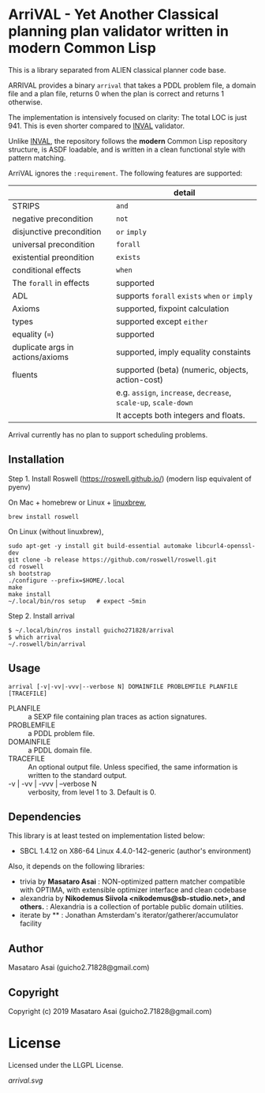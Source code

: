 
* ArriVAL - Yet Another Classical planning plan validator written in *modern* Common Lisp

This is a library separated from ALIEN classical planner code base.

ARRIVAL provides a binary =arrival= that takes a PDDL problem file, a domain file and
a plan file, returns 0 when the plan is correct and returns 1 otherwise.

The implementation is intensively focused on clarity: The total LOC is just 941.
This is even shorter compared to [[https://github.com/patrikhaslum/INVAL][INVAL]] validator.

Unlike [[https://github.com/patrikhaslum/INVAL][INVAL]], the repository follows the *modern* Common Lisp repository
structure, is ASDF loadable, and is written in a clean functional style with
pattern matching.

ArriVAL ignores the =:requirement=. The following features are supported:

|                                  | detail                                                          |
|----------------------------------+-----------------------------------------------------------------|
| STRIPS                           | =and=                                                           |
| negative precondition            | =not=                                                           |
| disjunctive precondition         | =or= =imply=                                                    |
| universal precondition           | =forall=                                                        |
| existential preondition          | =exists=                                                        |
| conditional effects              | =when=                                                          |
| The =forall= in effects          | supported                                                       |
| ADL                              | supports =forall= =exists= =when= =or= =imply=                  |
| Axioms                           | supported, fixpoint calculation                                 |
| types                            | supported except =either=                                       |
| equality (===)                   | supported                                                       |
| duplicate args in actions/axioms | supported, imply equality constaints                            |
|----------------------------------+-----------------------------------------------------------------|
| fluents                          | supported (beta) (numeric, objects, action-cost)                |
|                                  | e.g. =assign=, =increase=, =decrease=, =scale-up=, =scale-down= |
|                                  | It accepts both integers and floats.                            |

Arrival currently has no plan to support scheduling problems.


** Installation

Step 1. Install Roswell (https://roswell.github.io/) (modern lisp equivalent of pyenv)

On Mac + homebrew or Linux + [[https://docs.brew.sh/Homebrew-on-Linux][linuxbrew]],

: brew install roswell

On Linux (without linuxbrew),

: sudo apt-get -y install git build-essential automake libcurl4-openssl-dev
: git clone -b release https://github.com/roswell/roswell.git
: cd roswell
: sh bootstrap
: ./configure --prefix=$HOME/.local
: make
: make install
: ~/.local/bin/ros setup   # expect ~5min

Step 2. Install arrival

: $ ~/.local/bin/ros install guicho271828/arrival
: $ which arrival
: ~/.roswell/bin/arrival

** Usage

: arrival [-v|-vv|-vvv|--verbose N] DOMAINFILE PROBLEMFILE PLANFILE [TRACEFILE]

+ PLANFILE    :: a SEXP file containing plan traces as action signatures.
+ PROBLEMFILE :: a PDDL problem file.
+ DOMAINFILE  :: a PDDL domain file.
+ TRACEFILE   :: An optional output file. Unless specified, the same information
                 is written to the standard output.
+ -v | -vv | -vvv | --verbose N :: verbosity, from level 1 to 3. Default is 0.

** Dependencies
This library is at least tested on implementation listed below:

+ SBCL 1.4.12 on X86-64 Linux 4.4.0-142-generic (author's environment)

Also, it depends on the following libraries:

+ trivia by *Masataro Asai* :
    NON-optimized pattern matcher compatible with OPTIMA, with extensible optimizer interface and clean codebase
+ alexandria by *Nikodemus Siivola <nikodemus@sb-studio.net>, and others.* :
    Alexandria is a collection of portable public domain utilities.
+ iterate by ** :
    Jonathan Amsterdam's iterator/gatherer/accumulator facility

** Author

Masataro Asai (guicho2.71828@gmail.com)

** Copyright

Copyright (c) 2019 Masataro Asai (guicho2.71828@gmail.com)

* License

Licensed under the LLGPL License.

[[arrival.svg]]

